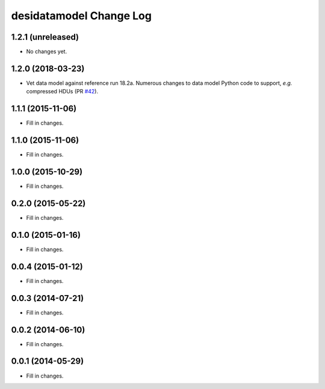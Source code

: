 ========================
desidatamodel Change Log
========================

1.2.1 (unreleased)
------------------

* No changes yet.

1.2.0 (2018-03-23)
------------------

* Vet data model against reference run 18.2a.  Numerous changes to data
  model Python code to support, *e.g.* compressed HDUs (PR `#42`_).

.. _`#42`: https://github.com/desihub/desidatamodel/pull/42

1.1.1 (2015-11-06)
------------------

* Fill in changes.

1.1.0 (2015-11-06)
------------------

* Fill in changes.

1.0.0 (2015-10-29)
------------------

* Fill in changes.

0.2.0 (2015-05-22)
------------------

* Fill in changes.

0.1.0 (2015-01-16)
------------------

* Fill in changes.

0.0.4 (2015-01-12)
------------------

* Fill in changes.

0.0.3 (2014-07-21)
------------------

* Fill in changes.

0.0.2 (2014-06-10)
------------------

* Fill in changes.

0.0.1 (2014-05-29)
------------------

* Fill in changes.
